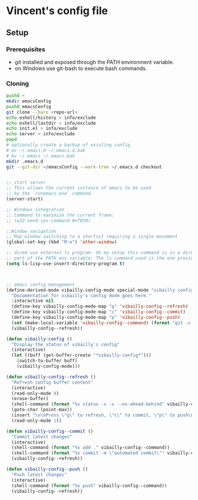 * Vincent's config file

** Setup

*** Prerequisites

- git installed and exposed through the PATH environment variable.
- on Windows use git-bash to execute bash commands.

*** Cloning

#+begin_src bash
  pushd ~
  mkdir emacsConfig
  pushd emacsCenfig
  git clone --bare <repo-url>
  echo eshell/history > info/exclude
  echo eshell/lastdir > info/exclude
  echo init.el > info/exclude
  echo server > info/exclude
  popd
  # optionally create a backup of existing config
  # mv ~/.emacs.d ~/.emacs.d.bak
  # mv ~/.emacs ~/.emacs.bak
  mkdir .emacs.d
  git --git-dir ~/emacsConfig --work-tree ~/.emacs.d checkout
#+end_src


#+BEGIN_SRC emacs-lisp :tangle init.el

  ;; start server
  ;; This allows the current instance of emacs to be used
  ;; by the `runemacs.exe` command.
  (server-start)

  ;; Windows integration
  ;; Command to maximize the current frame:
  ;; (w32-send-sys-command #xf030)

  ;;Window navigation
  ;; Map window switching to a shortcut requiring a single movement
  (global-set-key (kbd "M-o") 'other-window)

  ;; dired use external ls program. On my setup this command is in a directory that is
  ;; part of the PATH env variable. The ls command used is the one provided by git-bash.
  (setq ls-lisp-use-insert-directory-program t)



  ;; emacs config management
  (define-derived-mode vibailly-config-mode special-mode "vibailly config"
    "Documentation for vibailly's config mode goes here."
    :interactive nil
    (define-key vibailly-config-mode-map "g" 'vibailly-config--refresh)
    (define-key vibailly-config-mode-map "c" 'vibailly-config--commit)
    (define-key vibailly-config-mode-map "p" 'vibailly-config--push)
    (set (make-local-variable 'vibailly-config--command) (format "git -c color.ui=false --git-dir %s/emacsConfig --work-tree %s/.emacs.d" (getenv "HOME") (getenv "HOME")))
    (vibailly-config--refresh))

  (defun vibailly-config ()
    "Display the status of vibailly's config"
    (interactive)
    (let ((buff (get-buffer-create "*vibailly-config*")))
      (switch-to-buffer buff)
      (vibailly-config-mode)))

  (defun vibailly-config--refresh ()
    "Refresh config buffer content"
    (interactive)
    (read-only-mode 0)
    (erase-buffer)
    (shell-command (format "%s status -v -v --no-ahead-behind" vibailly-config--command) (current-buffer))
    (goto-char (point-max))
    (insert "\n\nPress \"g\" to refresh, \"c\" to commit, \"p\" to push\n")
    (read-only-mode 1))

  (defun vibailly-config--commit ()
    "Commit latest changes"
    (interactive)
    (shell-command (format "%s add ." vibailly-config--command))
    (shell-command (format "%s commit -m \"automated commit\"" vibailly-config--command))
    (vibailly-config--refresh))

  (defun vibailly-config--push ()
    "Push latest changes"
    (interactive)
    (shell-command (format "%s push" vibailly-config--command))
    (vibailly-config--refresh))
#+END_SRC
